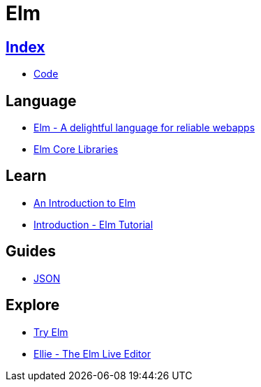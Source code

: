 = Elm

== link:../index.adoc[Index]

- link:index.adoc[Code]

== Language

- link:http://elm-lang.org/[Elm - A delightful language for reliable webapps]
- link:http://package.elm-lang.org/packages/elm-lang/core/latest/[Elm Core Libraries]

== Learn

- link:https://guide.elm-lang.org/[An Introduction to Elm]
- link:https://www.elm-tutorial.org/en/[Introduction - Elm Tutorial]

== Guides

- link:https://guide.elm-lang.org/interop/json.html[JSON]

== Explore

- link:http://elm-lang.org/try[Try Elm]
- link:https://ellie-app.com/new[Ellie - The Elm Live Editor]
